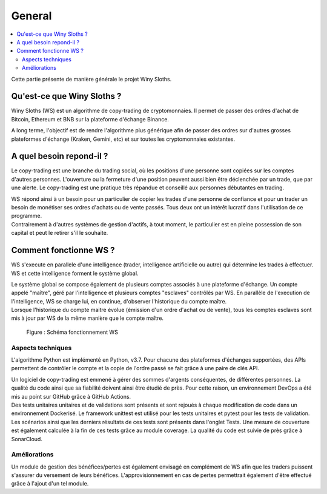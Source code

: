 =======
General
=======

.. contents::
   :local:
   :backlinks: top
   

Cette partie présente de manière générale le projet Winy Sloths.

Qu'est-ce que Winy Sloths ?
===========================
Winy Sloths (WS) est un algorithme de copy-trading de cryptomonnaies. 
Il permet de passer des ordres d'achat de Bitcoin, Ethereum et BNB sur 
la plateforme d'échange Binance.

| A long terme, l'objectif est de rendre l'algorithme plus générique afin de passer des ordres sur d'autres grosses plateformes d'échange (Kraken, Gemini, etc) et sur toutes les cryptomonnaies existantes. 

A quel besoin repond-il ?
===========================

Le copy-trading est une branche du trading social, où les positions d'une 
personne sont copiées sur les comptes d'autres personnes. L'ouverture ou la 
fermeture d'une position peuvent aussi bien être déclenchée par un trade,
que par une alerte. Le copy-trading est une pratique très répandue et 
conseillé aux personnes débutantes en trading.

| WS répond ainsi à un besoin pour un particulier de copier les trades d'une personne de confiance et pour un trader un besoin de monétiser ses ordres d'achats ou de vente passés. Tous deux ont un intérêt lucratif dans l'utilisation de ce programme.

| Contrairement à d'autres systèmes de gestion d'actifs, à tout moment, le particulier est en pleine possession de son capital et peut le retirer s'il le souhaite.

Comment fonctionne WS ?
================================
WS s'execute en parallele d'une intelligence (trader, intelligence 
artificielle ou autre) qui détermine les trades à effectuer. WS et cette
intelligence forment le système global.

| Le système global se compose également de plusieurs comptes associés à une plateforme d'échange. Un compte appelé "maître", géré par l'intelligence et plusieurs comptes "esclaves" contrôlés par WS. En parallèle de l'execution de l'intelligence, WS se charge lui, en continue, d'observer l'historique du compte maître. 

| Lorsque l'historique du compte maitre évolue (émission d'un ordre d'achat ou de vente), tous les comptes esclaves sont mis à jour par WS de la même manière que le compte maître.
.. figure:: ws_diagram.png
   :scale: 50 %
   :alt: ws diagram

   Figure : Schéma fonctionnement WS

Aspects techniques
------------------
L'algorithme Python est implémenté en Python, v3.7. Pour chacune des 
plateformes d'échanges supportées, des APIs permettent de contrôler le 
compte et la copie de l'ordre passé se fait grâce à une paire de clés API.

| Un logiciel de copy-trading est emmené à gérer des sommes d'argents conséquentes, de différentes personnes. La qualité du code ainsi que sa fiabilité doivent ainsi être étudié de près. Pour cette raison, un environnement DevOps a été mis au point sur GitHub grâce à GitHub Actions.

| Des tests unitaires unitaires et de validations sont présents et sont rejoués à chaque modification de code dans un environnement Dockerisé. Le framework unittest est utilisé pour les tests unitaires et pytest pour les tests de validation. Les scénarios ainsi que les derniers résultats de ces tests sont présents dans l'onglet Tests. Une mesure de couverture est également calculée à la fin de ces tests grâce au module coverage. La qualité du code est suivie de près grâce à SonarCloud.


Améliorations
------------------
Un module de gestion des bénéfices/pertes est également envisagé 
en complément de WS afin que les traders puissent s'assurer du versement de
leurs bénéfices. L'approvisionnement en cas de pertes permettrait également
d'être effectué grâce à l'ajout d'un tel module.

